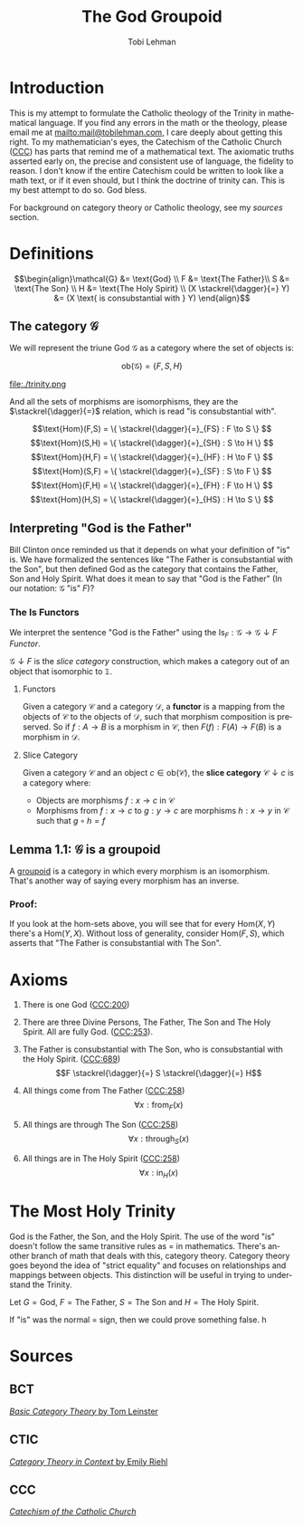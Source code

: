 #+TITLE: The God Groupoid
#+AUTHOR: Tobi Lehman
#+EMAIL: mail@tobilehman.com
#+LANGUAGE: en-us
#+EXPORT_html_PREFERENCE: html5
#+HTML_DOCTYPE: html5
#+HTML_HEAD: <meta name="viewport" content="width=device-width, initial-scale=1.0">
#+HTML_HEAD: <link rel="stylesheet" type="text/css" href="./style.css" />
#+HTML_HEAD: <link rel="shortcut icon" href="/img/favicon.ico">
#+OPTIONS: toc:t num:t ns:t
* Introduction
This is my attempt to formulate the Catholic theology of the Trinity in mathematical language. If you find any errors in the math or the theology, please email me at mailto:mail@tobilehman.com, I care deeply about getting this right. To my mathematician's eyes, the Catechism of the Catholic Church ([[https://www.vatican.va/archive/ENG0015/_INDEX.HTM][CCC]]) has parts that remind me of a mathematical text. The axiomatic truths asserted early on, the precise and consistent use of language, the fidelity to reason. I don't know if the entire Catechism could be written to look like a math text, or if it even should, but I think the doctrine of trinity can. This is my best attempt to do so. God bless.

For background on category theory or Catholic theology, see my [[* Sources][sources]] section.

* Definitions
$$\begin{align}\mathcal{G} &= \text{God} \\ F &= \text{The Father}\\ S &= \text{The Son} \\ H &= \text{The Holy Spirit} \\ (X \stackrel{\dagger}{=} Y) &= (X \text{ is consubstantial with } Y) \end{align}$$

** The category $\mathcal{G}$

We will represent the triune God $\mathcal{G}$ as a category where the set of objects is:

$$\text{ob}(\mathcal{G}) = \{F,S,H\}$$

file:./trinity.png

And all the sets of morphisms are isomorphisms, they are the $\stackrel{\dagger}{=}$ relation, which is read "is consubstantial with".

$$\text{Hom}(F,S) = \{ \stackrel{\dagger}{=}_{FS} : F \to S \} $$
$$\text{Hom}(S,H) = \{ \stackrel{\dagger}{=}_{SH} : S \to H \} $$
$$\text{Hom}(H,F) = \{ \stackrel{\dagger}{=}_{HF} : H \to F \} $$
$$\text{Hom}(S,F) = \{ \stackrel{\dagger}{=}_{SF} : S \to F \} $$
$$\text{Hom}(F,H) = \{ \stackrel{\dagger}{=}_{FH} : F \to H \} $$
$$\text{Hom}(H,S) = \{ \stackrel{\dagger}{=}_{HS} : H \to S \} $$

** Interpreting "God is the Father"
Bill Clinton once reminded us that it depends on what your definition of "is" is. We have formalized the sentences like "The Father is consubstantial with the Son", but then defined God as the category that contains the Father, Son and Holy Spirit. What does it mean to say that "God is the Father" (In our notation: $\mathcal{G}$ "is" $F$)?

*** The $\text{Is}$ Functors

We interpret the sentence "God is the Father" using the
$\text{Is}_F : \mathcal{G} \to \mathcal{G}\downarrow F$ [[* Functors][Functor]].


$\mathcal{G}\downarrow F$ is the [[* Slice Category][slice category]] construction,
which makes a category out of an object that isomorphic to $\mathbb{1}$.

**** Functors
Given a category $\mathcal{C}$ and a category $\mathcal{D}$, a **functor** is a mapping from the objects of $\mathcal{C}$ to the objects of $\mathcal{D}$, such that morphism composition is preserved. So if $f : A \to B$ is a morphism in $\mathcal{C}$, then $F(f) : F(A) \to F(B)$ is a morphism in $\mathcal{D}$.

**** Slice Category
Given a category $\mathcal{C}$ and an object $c \in \text{ob}(\mathcal{C})$, the **slice category** $\mathcal{C}\downarrow c$ is a category where:
- Objects are morphisms $f : x \to c$ in $\mathcal{C}$
- Morphisms from $f : x \to c$ to $g : y \to c$ are morphisms $h : x \to y$ in $\mathcal{C}$ such that $g \circ h = f$ 

** Lemma 1.1: $\mathcal{G}$ is a groupoid

A [[https://math.jhu.edu/~eriehl/context.pdf#page=25][groupoid]] is a category in which every morphism is an isomorphism. That's another way of saying every morphism has an inverse.

*** Proof:
If you look at the hom-sets above, you will see that for every $\text{Hom}(X,Y)$ there's a $\text{Hom}(Y,X)$.
Without loss of generality, consider $\text{Hom}(F,S)$, which asserts that "The Father is consubstantial with The Son". 

* Axioms
1. There is one God ([[https://www.vatican.va/archive/ENG0015/__P16.HTM][CCC:200]])
2. There are three Divine Persons, The Father, The Son and The Holy Spirit. All are fully God. ([[https://www.vatican.va/archive/ENG0015/__P17.HTM][CCC:253]]).
4. The Father is consubstantial with The Son, who is consubstantial with the Holy Spirit. ([[https://www.vatican.va/archive/ENG0015/__P20.HTM][CCC:689]])
   $$F \stackrel{\dagger}{=} S \stackrel{\dagger}{=} H$$   
5. All things come from The Father ([[https://www.vatican.va/archive/ENG0015/__P17.HTM][CCC:258]])
   $$\forall x : \text{from}_F(x)$$

6. All things are through The Son ([[https://www.vatican.va/archive/ENG0015/__P17.HTM][CCC:258]])
   $$\forall x : \text{through}_S(x)$$
   
7. All things are in The Holy Spirit ([[https://www.vatican.va/archive/ENG0015/__P17.HTM][CCC:258]])
   $$\forall x : \text{in}_H(x)$$

   
* The Most Holy Trinity
God is the Father, the Son, and the Holy Spirit. The use of the word "is" doesn't follow the same transitive rules as $=$ in mathematics. There's another branch of math that deals with this, category theory. Category theory goes beyond the idea of "strict equality" and focuses on relationships and mappings between objects. This distinction will be useful in trying to understand the Trinity.

Let $G = \text{God}$, $F = \text{The Father}$, $S = \text{The Son}$ and $H = \text{The Holy Spirit}$.

If "is" was the normal $=$ sign, then we could prove something false.
h
* Sources
** BCT
[[https://arxiv.org/pdf/1612.09375#page=18][/Basic Category Theory/ by Tom Leinster]]

** CTIC
[[https://math.jhu.edu/~eriehl/context.pdf#page=21][/Category Theory in Context/ by Emily Riehl]]
** CCC
[[https://www.vatican.va/archive/ENG0015/_INDEX.HTM][/Catechism of the Catholic Church/]]
